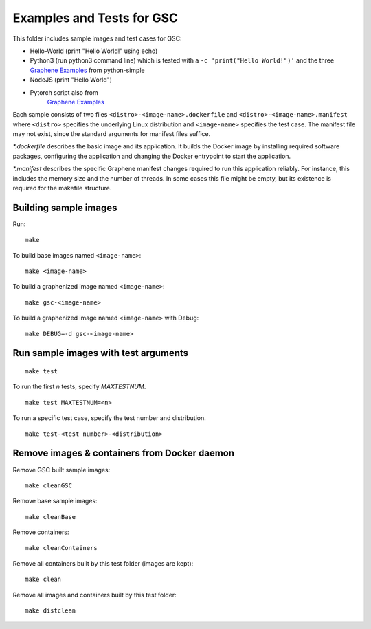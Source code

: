 Examples and Tests for GSC
==========================

This folder includes sample images and test cases for GSC:

-  Hello-World (print "Hello World!" using echo)
-  Python3 (run python3 command line) which is tested with a
   ``-c 'print("Hello World!")'`` and the three
   `Graphene Examples <https://github.com/oscarlab/graphene/tree/master/Examples>`__
   from python-simple
-  NodeJS (print "Hello World")
-  Pytorch script also from
    `Graphene Examples <https://github.com/oscarlab/graphene/tree/master/Examples>`__

Each sample consists of two files ``<distro>-<image-name>.dockerfile`` and
``<distro>-<image-name>.manifest`` where ``<distro>`` specifies the underlying Linux distribution
and ``<image-name>`` specifies the test case. The manifest file may not exist, since the standard
arguments for manifest files suffice.

*\*.dockerfile* describes the basic image and its application. It builds the Docker image by
installing required software packages, configuring the application and changing the Docker
entrypoint to start the application.

*\*.manifest* describes the specific Graphene manifest changes required to run this application
reliably. For instance, this includes the memory size and the number of threads. In some cases this
file might be empty, but its existence is required for the makefile structure.

Building sample images
----------------------

Run::

    make

To build base images named ``<image-name>``::

    make <image-name>

To build a graphenized image named ``<image-name>``::

    make gsc-<image-name>

To build a graphenized image named ``<image-name>`` with Debug::

    make DEBUG=-d gsc-<image-name>

Run sample images with test arguments
-------------------------------------

::

    make test

To run the first `n` tests, specify `MAXTESTNUM`.

::

    make test MAXTESTNUM=<n>

To run a specific test case, specify the test number and distribution.

::

    make test-<test number>-<distribution>

Remove images & containers from Docker daemon
---------------------------------------------

Remove GSC built sample images::

    make cleanGSC

Remove base sample images::

    make cleanBase

Remove containers::

    make cleanContainers

Remove all containers built by this test folder (images are kept)::

    make clean

Remove all images and containers built by this test folder::

    make distclean
